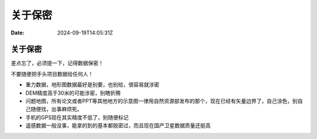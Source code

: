 ========
关于保密
========

:Date: 2024-09-19T14:05:31Z

关于保密
========

差点忘了，必须提一下，记得数据保密！

不要随便把手头项目数据给任何人！

-  重力数据，地形图数据最好是别要，也别给，很容易就涉密
-  DEM精度高于30米的可能涉密，别瞎折腾
-  问题地图，所有论文或者PPT等其他地方的示意图一律用自然资源部发布的那个，现在已经有矢量边界了，自己涂色，别自己随便找，出事麻烦死。
-  手机的GPS现在其实精度不低了，别随便标记
-  遥感数据一般没事，能拿的到的基本都脱密过，而且现在国产卫星数据质量还挺高
